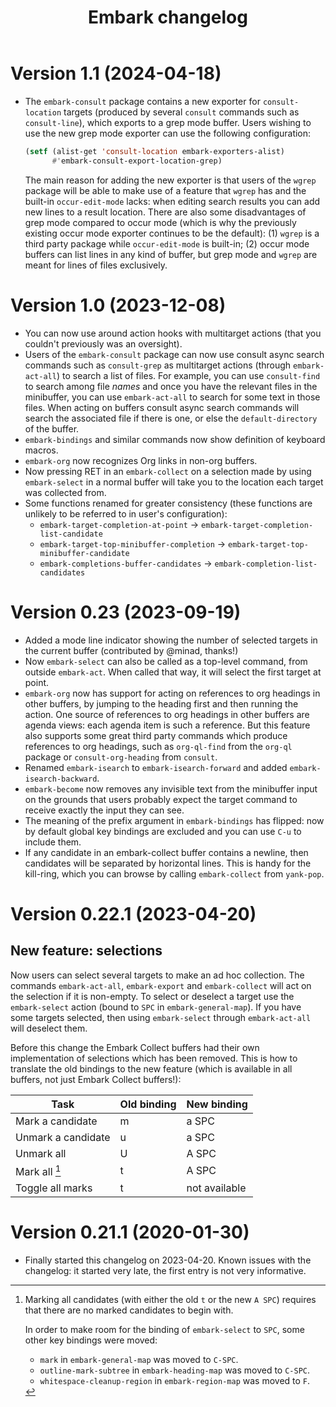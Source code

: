#+title: Embark changelog

* Version 1.1 (2024-04-18)
- The =embark-consult= package contains a new exporter for
  =consult-location= targets (produced by several =consult= commands such
  as =consult-line=), which exports to a grep mode buffer. Users wishing
  to use the new grep mode exporter can use the following
  configuration:
  #+begin_src emacs-lisp
    (setf (alist-get 'consult-location embark-exporters-alist)
          #'embark-consult-export-location-grep)
  #+end_src
  The main reason for adding the new exporter is that users of the
  =wgrep= package will be able to make use of a feature that =wgrep= has
  and the built-in =occur-edit-mode= lacks: when editing search results
  you can add new lines to a result location. There are also some
  disadvantages of grep mode compared to occur mode (which is why the
  previously existing occur mode exporter continues to be the
  default): (1) =wgrep= is a third party package while =occur-edit-mode=
  is built-in; (2) occur mode buffers can list lines in any kind of
  buffer, but grep mode and =wgrep= are meant for lines of files
  exclusively.
* Version 1.0 (2023-12-08)
- You can now use around action hooks with multitarget actions (that
  you couldn't previously was an oversight).
- Users of the =embark-consult= package can now use consult async search
  commands such as =consult-grep= as multitarget actions (through
  =embark-act-all=) to search a list of files. For example, you can use
  =consult-find= to search among file /names/ and once you have the
  relevant files in the minibuffer, you can use =embark-act-all= to
  search for some text in those files. When acting on buffers consult
  async search commands will search the associated file if there is
  one, or else the =default-directory= of the buffer.
- =embark-bindings= and similar commands now show definition of keyboard
  macros.
- =embark-org= now recognizes Org links in non-org buffers.
- Now pressing RET in an =embark-collect= on a selection made by
  using =embark-select= in a normal buffer will take you to the location
  each target was collected from.
- Some functions renamed for greater consistency (these functions are
  unlikely to be referred to in user's configuration):
  - =embark-target-completion-at-point= → =embark-target-completion-list-candidate=
  - =embark-target-top-minibuffer-completion= → =embark-target-top-minibuffer-candidate=
  - =embark-completions-buffer-candidates= → =embark-completion-list-candidates=
* Version 0.23 (2023-09-19)
- Added a mode line indicator showing the number of selected targets in
  the current buffer (contributed by @minad, thanks!)
- Now =embark-select= can also be called as a top-level command, from
  outside =embark-act=. When called that way, it will select the first
  target at point.
- =embark-org= now has support for acting on references to org headings
  in other buffers, by jumping to the heading first and then running
  the action. One source of references to org headings in other
  buffers are agenda views: each agenda item is such a reference. But
  this feature also supports some great third party commands which
  produce references to org headings, such as =org-ql-find= from the
  =org-ql= package or =consult-org-heading= from =consult=.
- Renamed =embark-isearch= to =embark-isearch-forward= and added
  =embark-isearch-backward=.
- =embark-become= now removes any invisible text from the minibuffer
  input on the grounds that users probably expect the target command
  to receive exactly the input they can see.
- The meaning of the prefix argument in =embark-bindings= has flipped:
  now by default global key bindings are excluded and you can use =C-u=
  to include them.
- If any candidate in an embark-collect buffer contains a newline,
  then candidates will be separated by horizontal lines. This is handy
  for the kill-ring, which you can browse by calling =embark-collect=
  from =yank-pop=.
* Version 0.22.1 (2023-04-20)
** New feature: selections
Now users can select several targets to make an ad hoc collection. The
commands =embark-act-all=, =embark-export= and =embark-collect= will act on
the selection if it is non-empty. To select or deselect a target use
the =embark-select= action (bound to =SPC= in =embark-general-map=). If you
have some targets selected, then using =embark-select= through
=embark-act-all= will deselect them.

Before this change the Embark Collect buffers had their own
implementation of selections which has been removed. This is how to
translate the old bindings to the new feature (which is available in
all buffers, not just Embark Collect buffers!):

| Task               | Old binding | New binding   |
|--------------------+-------------+---------------|
| Mark a candidate   | m           | a SPC         |
| Unmark a candidate | u           | a SPC         |
| Unmark all         | U           | A SPC         |
| Mark all [1]       | t           | A SPC         |
| Toggle all marks   | t           | not available |

[1] Marking all candidates (with either the old =t= or the new =A SPC=)
requires that there are no marked candidates to begin with.

In order to make room for the binding of =embark-select= to
=SPC=, some other key bindings were moved:

- =mark= in =embark-general-map= was moved to =C-SPC=.
- =outline-mark-subtree= in =embark-heading-map= was moved to =C-SPC=.
- =whitespace-cleanup-region= in =embark-region-map= was moved to =F=.

* Version 0.21.1 (2020-01-30)
- Finally started this changelog on 2023-04-20. Known issues with the
  changelog: it started very late, the first entry is not very
  informative.
